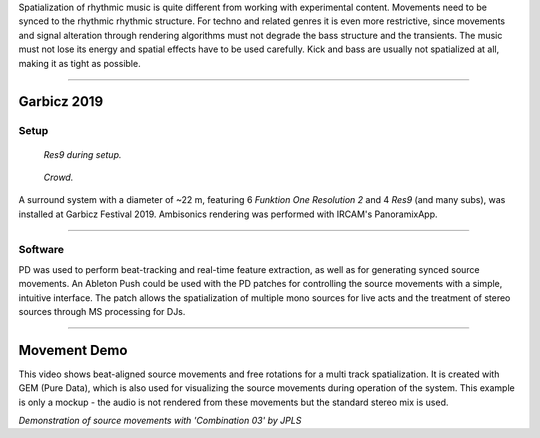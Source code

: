 .. title: Spatializing Rhythmic Music
.. slug: spatializing-rhythmic-music
.. date: 2021-06-07 14:00
.. tags:
.. category: _nsmi:spatial
.. link:
.. description:
.. type: text
.. priority: 3
.. author: Henrik von Coler


Spatialization of rhythmic music is quite different from working with experimental content.
Movements need to be synced to the rhythmic rhythmic structure.
For techno and related genres it is even more restrictive, since movements and signal
alteration through rendering algorithms must not degrade the bass structure and the transients.
The music must not lose its energy and spatial effects have to be used carefully.
Kick and bass are usually not spatialized at all, making it as tight as possible.

----

Garbicz 2019
============

Setup
-----

.. figure:: /images/garbicz-speakers.jpg
   :width: 600

   *Res9 during setup.*

.. figure:: /images/garbicz-crowd.jpg
  :width: 600

  *Crowd.*

A surround system with a diameter of ~22 m, featuring 6 *Funktion One Resolution 2* and 4 *Res9* (and many subs), was installed at Garbicz Festival 2019.
Ambisonics rendering was performed with IRCAM's PanoramixApp.


-----

Software
--------

PD was used to perform beat-tracking and real-time feature extraction,
as well as for generating synced source movements. An Ableton Push could be used with the PD patches for controlling the source movements
with a simple, intuitive interface. The patch allows the spatialization of multiple mono sources for live acts
and the treatment of stereo sources through MS processing for DJs.


.. thumbnail:: /images/garbicz-pd.png

   *PD patch for movement generation and control (click to enlarge).*


----


Movement Demo
=============

This video shows beat-aligned source movements and free rotations for a multi track spatialization.
It is created with GEM (Pure Data), which is also used for visualizing the source movements during operation of the system.
This example is only a mockup - the audio is not rendered from these movements but the standard stereo mix is used.

.. raw:: html

     <video width="800" controls src="/videos/pd-rave.mp4"></video>

*Demonstration of source movements with 'Combination 03' by JPLS*
